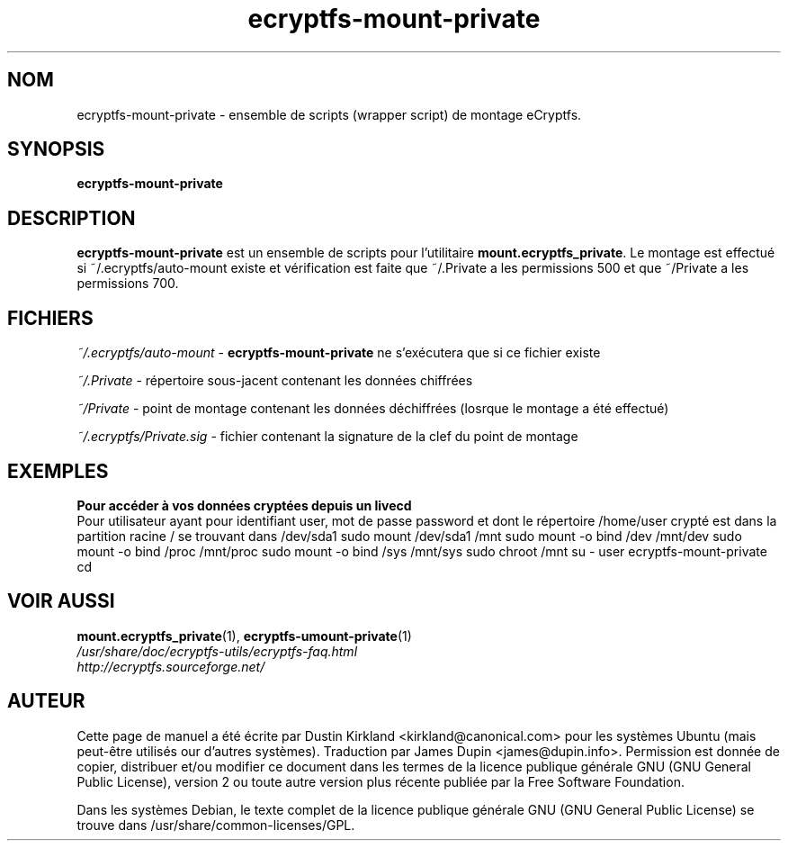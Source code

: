 .TH ecryptfs-mount-private 1 2008-07-21 ecryptfs-utils "eCryptfs"
.SH NOM
ecryptfs-mount-private \- ensemble de scripts (wrapper script) de montage eCryptfs.

.SH SYNOPSIS
\fBecryptfs-mount-private\fP

.SH DESCRIPTION
\fBecryptfs-mount-private\fP est un ensemble de scripts pour l'utilitaire \fBmount.ecryptfs_private\fP.  Le montage est effectué si ~/.ecryptfs/auto-mount existe et vérification est faite que ~/.Private a les permissions 500 et que ~/Private a les permissions 700.

.SH FICHIERS
\fI~/.ecryptfs/auto-mount\fP - \fBecryptfs-mount-private\fP ne s'exécutera que si ce fichier existe

\fI~/.Private\fP - répertoire sous-jacent contenant les données chiffrées

\fI~/Private\fP - point de montage contenant les données déchiffrées (losrque le montage a été effectué)

\fI~/.ecryptfs/Private.sig\fP - fichier contenant la signature de la clef du point de montage

.SH "EXEMPLES"
.nf
.B Pour accéder à vos données cryptées depuis un livecd
.fi
Pour utilisateur ayant pour identifiant user, mot de passe password et dont le répertoire /home/user crypté est dans la partition racine / se trouvant dans /dev/sda1
sudo mount /dev/sda1 /mnt
sudo mount -o bind /dev /mnt/dev
sudo mount -o bind /proc /mnt/proc
sudo mount -o bind /sys /mnt/sys
sudo chroot /mnt
su - user
ecryptfs-mount-private
cd

.SH VOIR AUSSI
.PD 0
.TP
\fBmount.ecryptfs_private\fP(1), \fBecryptfs-umount-private\fP(1)

.TP
\fI/usr/share/doc/ecryptfs-utils/ecryptfs-faq.html\fP

.TP
\fIhttp://ecryptfs.sourceforge.net/\fP
.PD

.SH AUTEUR
Cette page de manuel a été écrite par Dustin Kirkland <kirkland@canonical.com> pour les systèmes Ubuntu (mais peut-être utilisés our d'autres systèmes).  Traduction par James Dupin <james@dupin.info>. Permission est donnée de copier, distribuer et/ou modifier ce document dans les termes de la licence publique générale GNU (GNU General Public License), version 2 ou toute autre version plus récente publiée par la Free Software Foundation.

Dans les systèmes Debian, le texte complet de la licence publique générale GNU (GNU General Public License) se trouve dans /usr/share/common-licenses/GPL.

